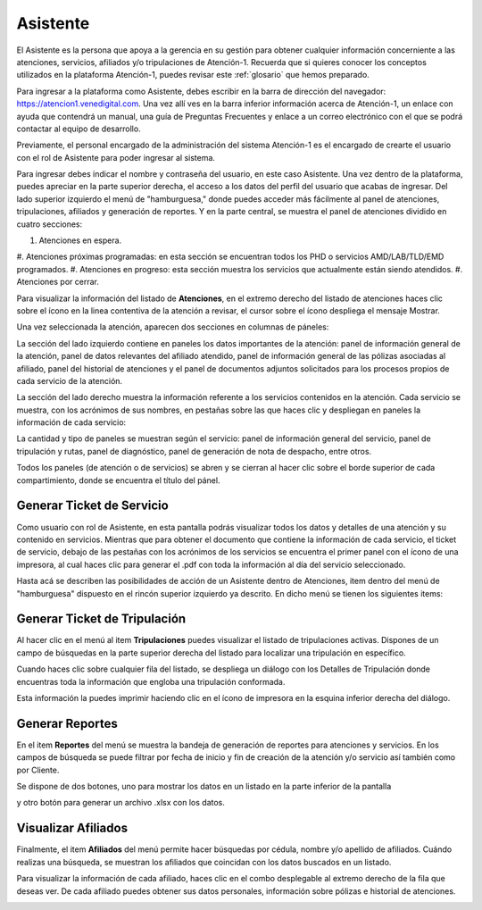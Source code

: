 Asistente
=========



El Asistente es la persona que apoya a la gerencia en su gestión para obtener
cualquier información concerniente a las atenciones, servicios, afiliados y/o
tripulaciones de Atención-1. Recuerda que si quieres conocer los conceptos 
utilizados en la plataforma Atención-1, puedes revisar este :ref:`glosario` 
que hemos preparado.

Para ingresar a la plataforma como Asistente, debes escribir en la barra de 
dirección del navegador: https://atencion1.venedigital.com. Una vez allí ves en 
la barra inferior información acerca de Atención-1, un enlace con ayuda que
contendrá un manual, una guía de Preguntas Frecuentes y enlace a un correo 
electrónico con el que se podrá contactar al equipo de desarrollo.

Previamente, el personal encargado de la administración del sistema Atención-1 
es el encargado de crearte el usuario con el rol de Asistente para poder ingresar 
al sistema.

Para ingresar debes indicar el nombre y contraseña del usuario, en este caso 
Asistente. Una vez dentro de la plataforma, puedes apreciar en la parte superior 
derecha, el acceso a los datos del perfil del usuario que acabas de ingresar. Del 
lado superior izquierdo el menú de "hamburguesa," donde puedes acceder más 
fácilmente al panel de atenciones, tripulaciones, afiliados y generación de reportes. 
Y en la parte central, se muestra el panel de atenciones dividido en cuatro secciones:

#. Atenciones en espera.
#. Atenciones próximas programadas: en esta sección se encuentran todos los PHD o 
servicios AMD/LAB/TLD/EMD programados.
#. Atenciones en progreso: esta sección muestra los servicios que actualmente están siendo atendidos.
#. Atenciones por cerrar. 

.. image:: ../images/Asistente/AsistentePanelAtencionesGeneral1.png

.. image:: ../images/Asistente/AsistentePanelAtencionesGeneral2.png

Para visualizar la información del listado de **Atenciones**, en el extremo 
derecho del listado de atenciones haces clic sobre el ícono en la linea contentiva 
de la atención a revisar, el cursor sobre el ícono despliega el mensaje Mostrar.

Una vez seleccionada la atención, aparecen dos secciones en columnas de páneles:

.. image:: ../images/Asistente/AsistentePanelesAtencionesServicios.png

La sección del lado izquierdo contiene en paneles los datos importantes de la 
atención: panel de información general de la atención, panel de datos relevantes 
del afiliado atendido, panel de información general de las pólizas asociadas al 
afiliado, panel del historial de atenciones y el panel de documentos adjuntos 
solicitados para los procesos propios de cada servicio de la atención.

La sección del lado derecho muestra la información referente a los servicios 
contenidos en la atención. Cada servicio se muestra, con los acrónimos de sus 
nombres, en pestañas sobre las que haces clic y despliegan en paneles la 
información de cada servicio:

.. image:: ../images/Asistente/AsistentePanelesServicios.png

La cantidad y tipo de paneles se muestran según el servicio: panel de información 
general del servicio, panel de tripulación y rutas, panel de diagnóstico, panel 
de generación de nota de despacho, entre otros.

Todos los paneles (de atención o de servicios) se abren y se cierran al hacer 
clic sobre el borde superior de cada compartimiento, donde se encuentra el 
título del pánel.

Generar Ticket de Servicio
--------------------------

Como usuario con rol de Asistente, en esta pantalla podrás visualizar todos 
los datos y detalles de una atención y su contenido en servicios. Mientras que 
para obtener el documento que contiene la información de cada servicio, el 
ticket de servicio, debajo de las pestañas con los acrónimos de los servicios se 
encuentra el primer panel con el ícono de una impresora, al cual haces clic para 
generar el .pdf con toda la información al día del servicio seleccionado.

Hasta acá se describen las posibilidades de acción de un Asistente dentro de 
Atenciones, item dentro del menú de "hamburguesa" dispuesto en el rincón superior 
izquierdo ya descrito. En dicho menú se tienen los siguientes items:

.. image:: ../images/Asistente/AsistenteMenuItems.png

Generar Ticket de Tripulación
-----------------------------

Al hacer clic en el menú al item **Tripulaciones** puedes visualizar el listado 
de tripulaciones activas. Dispones de un campo de búsquedas en la parte superior 
derecha del listado para localizar una tripulación en específico. 

.. image:: ../images/Asistente/AsistenteListadoTripulaciones.png

Cuando haces clic sobre cualquier fila del listado, se despliega un diálogo con 
los Detalles de Tripulación donde encuentras toda la información que engloba una 
tripulación conformada. 

.. image:: ../images/Asistente/AsistenteDetallesTripulaciones.png

Esta información la puedes imprimir haciendo clic en el ícono de impresora en 
la esquina inferior derecha del diálogo.

Generar Reportes
----------------

En el item **Reportes** del menú se muestra la bandeja de generación de reportes 
para atenciones y servicios. En los campos de búsqueda se puede filtrar por fecha 
de inicio y fin de creación de la atención y/o servicio así también como por Cliente.

.. image:: ../images/Asistente/AsistenteBandejaReportes.png

Se dispone de dos botones, uno para mostrar los datos en un listado en la 
parte inferior de la pantalla 

.. image:: ../images/Asistente/AsistenteMostrarReportes.png

y otro botón para generar un archivo .xlsx con los datos.

.. image:: ../images/Asistente/AsistenteGenerarReportes.png

Visualizar Afiliados
--------------------

Finalmente, el item **Afiliados** del menú permite hacer búsquedas por cédula, 
nombre y/o apellido de afiliados. Cuándo realizas una búsqueda, se muestran los 
afiliados que coincidan con los datos buscados en un listado. 

.. image:: ../images/Asistente/AsistenteListadoAfiliados.png

Para visualizar la información de cada afiliado, haces clic en el combo desplegable 
al extremo derecho de la fila que deseas ver. De cada afiliado puedes obtener sus datos 
personales, información sobre pólizas e historial de atenciones. 

.. image:: ../images/Asistente/AsistenteDetalleAfiliado.png